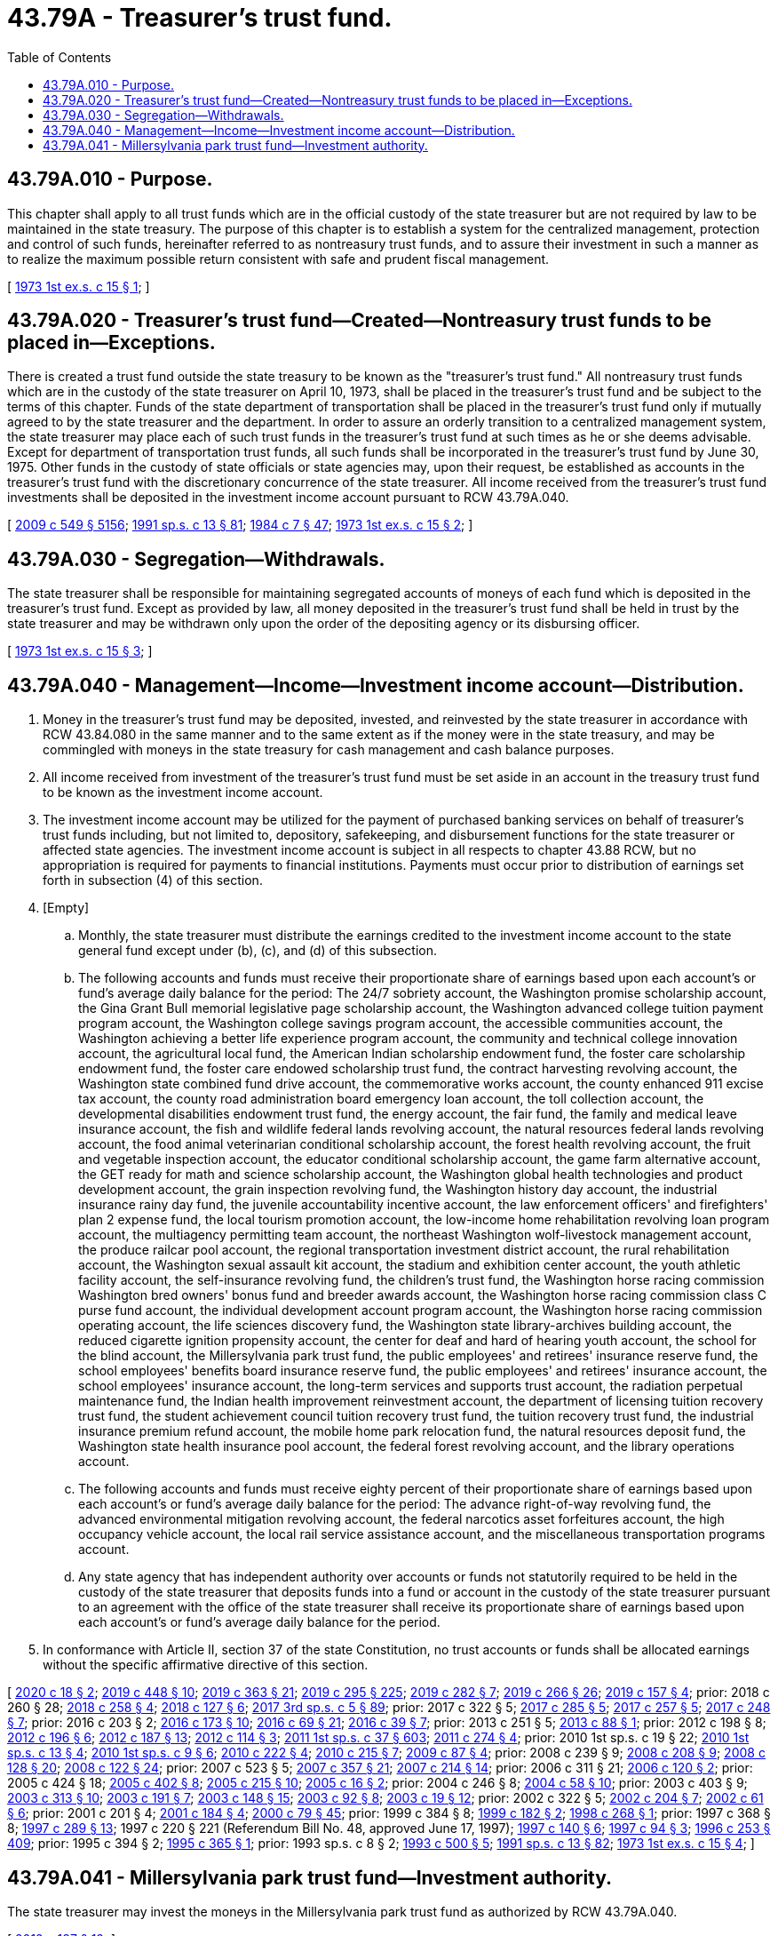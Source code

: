 = 43.79A - Treasurer's trust fund.
:toc:

== 43.79A.010 - Purpose.
This chapter shall apply to all trust funds which are in the official custody of the state treasurer but are not required by law to be maintained in the state treasury. The purpose of this chapter is to establish a system for the centralized management, protection and control of such funds, hereinafter referred to as nontreasury trust funds, and to assure their investment in such a manner as to realize the maximum possible return consistent with safe and prudent fiscal management.

[ http://leg.wa.gov/CodeReviser/documents/sessionlaw/1973ex1c15.pdf?cite=1973%201st%20ex.s.%20c%2015%20§%201[1973 1st ex.s. c 15 § 1]; ]

== 43.79A.020 - Treasurer's trust fund—Created—Nontreasury trust funds to be placed in—Exceptions.
There is created a trust fund outside the state treasury to be known as the "treasurer's trust fund." All nontreasury trust funds which are in the custody of the state treasurer on April 10, 1973, shall be placed in the treasurer's trust fund and be subject to the terms of this chapter. Funds of the state department of transportation shall be placed in the treasurer's trust fund only if mutually agreed to by the state treasurer and the department. In order to assure an orderly transition to a centralized management system, the state treasurer may place each of such trust funds in the treasurer's trust fund at such times as he or she deems advisable. Except for department of transportation trust funds, all such funds shall be incorporated in the treasurer's trust fund by June 30, 1975. Other funds in the custody of state officials or state agencies may, upon their request, be established as accounts in the treasurer's trust fund with the discretionary concurrence of the state treasurer. All income received from the treasurer's trust fund investments shall be deposited in the investment income account pursuant to RCW 43.79A.040.

[ http://lawfilesext.leg.wa.gov/biennium/2009-10/Pdf/Bills/Session%20Laws/Senate/5038.SL.pdf?cite=2009%20c%20549%20§%205156[2009 c 549 § 5156]; http://lawfilesext.leg.wa.gov/biennium/1991-92/Pdf/Bills/Session%20Laws/House/1058-S.SL.pdf?cite=1991%20sp.s.%20c%2013%20§%2081[1991 sp.s. c 13 § 81]; http://leg.wa.gov/CodeReviser/documents/sessionlaw/1984c7.pdf?cite=1984%20c%207%20§%2047[1984 c 7 § 47]; http://leg.wa.gov/CodeReviser/documents/sessionlaw/1973ex1c15.pdf?cite=1973%201st%20ex.s.%20c%2015%20§%202[1973 1st ex.s. c 15 § 2]; ]

== 43.79A.030 - Segregation—Withdrawals.
The state treasurer shall be responsible for maintaining segregated accounts of moneys of each fund which is deposited in the treasurer's trust fund. Except as provided by law, all money deposited in the treasurer's trust fund shall be held in trust by the state treasurer and may be withdrawn only upon the order of the depositing agency or its disbursing officer.

[ http://leg.wa.gov/CodeReviser/documents/sessionlaw/1973ex1c15.pdf?cite=1973%201st%20ex.s.%20c%2015%20§%203[1973 1st ex.s. c 15 § 3]; ]

== 43.79A.040 - Management—Income—Investment income account—Distribution.
. Money in the treasurer's trust fund may be deposited, invested, and reinvested by the state treasurer in accordance with RCW 43.84.080 in the same manner and to the same extent as if the money were in the state treasury, and may be commingled with moneys in the state treasury for cash management and cash balance purposes.

. All income received from investment of the treasurer's trust fund must be set aside in an account in the treasury trust fund to be known as the investment income account.

. The investment income account may be utilized for the payment of purchased banking services on behalf of treasurer's trust funds including, but not limited to, depository, safekeeping, and disbursement functions for the state treasurer or affected state agencies. The investment income account is subject in all respects to chapter 43.88 RCW, but no appropriation is required for payments to financial institutions. Payments must occur prior to distribution of earnings set forth in subsection (4) of this section.

. [Empty]
.. Monthly, the state treasurer must distribute the earnings credited to the investment income account to the state general fund except under (b), (c), and (d) of this subsection.

.. The following accounts and funds must receive their proportionate share of earnings based upon each account's or fund's average daily balance for the period: The 24/7 sobriety account, the Washington promise scholarship account, the Gina Grant Bull memorial legislative page scholarship account, the Washington advanced college tuition payment program account, the Washington college savings program account, the accessible communities account, the Washington achieving a better life experience program account, the community and technical college innovation account, the agricultural local fund, the American Indian scholarship endowment fund, the foster care scholarship endowment fund, the foster care endowed scholarship trust fund, the contract harvesting revolving account, the Washington state combined fund drive account, the commemorative works account, the county enhanced 911 excise tax account, the county road administration board emergency loan account, the toll collection account, the developmental disabilities endowment trust fund, the energy account, the fair fund, the family and medical leave insurance account, the fish and wildlife federal lands revolving account, the natural resources federal lands revolving account, the food animal veterinarian conditional scholarship account, the forest health revolving account, the fruit and vegetable inspection account, the educator conditional scholarship account, the game farm alternative account, the GET ready for math and science scholarship account, the Washington global health technologies and product development account, the grain inspection revolving fund, the Washington history day account, the industrial insurance rainy day fund, the juvenile accountability incentive account, the law enforcement officers' and firefighters' plan 2 expense fund, the local tourism promotion account, the low-income home rehabilitation revolving loan program account, the multiagency permitting team account, the northeast Washington wolf-livestock management account, the produce railcar pool account, the regional transportation investment district account, the rural rehabilitation account, the Washington sexual assault kit account, the stadium and exhibition center account, the youth athletic facility account, the self-insurance revolving fund, the children's trust fund, the Washington horse racing commission Washington bred owners' bonus fund and breeder awards account, the Washington horse racing commission class C purse fund account, the individual development account program account, the Washington horse racing commission operating account, the life sciences discovery fund, the Washington state library-archives building account, the reduced cigarette ignition propensity account, the center for deaf and hard of hearing youth account, the school for the blind account, the Millersylvania park trust fund, the public employees' and retirees' insurance reserve fund, the school employees' benefits board insurance reserve fund, the public employees' and retirees' insurance account, the school employees' insurance account, the long-term services and supports trust account, the radiation perpetual maintenance fund, the Indian health improvement reinvestment account, the department of licensing tuition recovery trust fund, the student achievement council tuition recovery trust fund, the tuition recovery trust fund, the industrial insurance premium refund account, the mobile home park relocation fund, the natural resources deposit fund, the Washington state health insurance pool account, the federal forest revolving account, and the library operations account.

.. The following accounts and funds must receive eighty percent of their proportionate share of earnings based upon each account's or fund's average daily balance for the period: The advance right-of-way revolving fund, the advanced environmental mitigation revolving account, the federal narcotics asset forfeitures account, the high occupancy vehicle account, the local rail service assistance account, and the miscellaneous transportation programs account.

.. Any state agency that has independent authority over accounts or funds not statutorily required to be held in the custody of the state treasurer that deposits funds into a fund or account in the custody of the state treasurer pursuant to an agreement with the office of the state treasurer shall receive its proportionate share of earnings based upon each account's or fund's average daily balance for the period.

. In conformance with Article II, section 37 of the state Constitution, no trust accounts or funds shall be allocated earnings without the specific affirmative directive of this section.

[ http://lawfilesext.leg.wa.gov/biennium/2019-20/Pdf/Bills/Session%20Laws/House/2205-S.SL.pdf?cite=2020%20c%2018%20§%202[2020 c 18 § 2]; http://lawfilesext.leg.wa.gov/biennium/2019-20/Pdf/Bills/Session%20Laws/House/2015-S.SL.pdf?cite=2019%20c%20448%20§%2010[2019 c 448 § 10]; http://lawfilesext.leg.wa.gov/biennium/2019-20/Pdf/Bills/Session%20Laws/House/1087-S2.SL.pdf?cite=2019%20c%20363%20§%2021[2019 c 363 § 21]; http://lawfilesext.leg.wa.gov/biennium/2019-20/Pdf/Bills/Session%20Laws/House/1139-S2.SL.pdf?cite=2019%20c%20295%20§%20225[2019 c 295 § 225]; http://lawfilesext.leg.wa.gov/biennium/2019-20/Pdf/Bills/Session%20Laws/Senate/5415.SL.pdf?cite=2019%20c%20282%20§%207[2019 c 282 § 7]; http://lawfilesext.leg.wa.gov/biennium/2019-20/Pdf/Bills/Session%20Laws/House/1604.SL.pdf?cite=2019%20c%20266%20§%2026[2019 c 266 § 26]; http://lawfilesext.leg.wa.gov/biennium/2019-20/Pdf/Bills/Session%20Laws/Senate/5923.SL.pdf?cite=2019%20c%20157%20§%204[2019 c 157 § 4]; prior:  2018 c 260 § 28; http://lawfilesext.leg.wa.gov/biennium/2017-18/Pdf/Bills/Session%20Laws/Senate/6211.SL.pdf?cite=2018%20c%20258%20§%204[2018 c 258 § 4]; http://lawfilesext.leg.wa.gov/biennium/2017-18/Pdf/Bills/Session%20Laws/House/1896-S2.SL.pdf?cite=2018%20c%20127%20§%206[2018 c 127 § 6]; http://lawfilesext.leg.wa.gov/biennium/2017-18/Pdf/Bills/Session%20Laws/Senate/5975-S.SL.pdf?cite=2017%203rd%20sp.s.%20c%205%20§%2089[2017 3rd sp.s. c 5 § 89]; prior:  2017 c 322 § 5; http://lawfilesext.leg.wa.gov/biennium/2017-18/Pdf/Bills/Session%20Laws/Senate/5647.SL.pdf?cite=2017%20c%20285%20§%205[2017 c 285 § 5]; http://lawfilesext.leg.wa.gov/biennium/2017-18/Pdf/Bills/Session%20Laws/House/2126-S.SL.pdf?cite=2017%20c%20257%20§%205[2017 c 257 § 5]; http://lawfilesext.leg.wa.gov/biennium/2017-18/Pdf/Bills/Session%20Laws/House/1711-S2.SL.pdf?cite=2017%20c%20248%20§%207[2017 c 248 § 7]; prior:  2016 c 203 § 2; http://lawfilesext.leg.wa.gov/biennium/2015-16/Pdf/Bills/Session%20Laws/House/2530-S2.SL.pdf?cite=2016%20c%20173%20§%2010[2016 c 173 § 10]; http://lawfilesext.leg.wa.gov/biennium/2015-16/Pdf/Bills/Session%20Laws/Senate/6601-S2.SL.pdf?cite=2016%20c%2069%20§%2021[2016 c 69 § 21]; http://lawfilesext.leg.wa.gov/biennium/2015-16/Pdf/Bills/Session%20Laws/House/2323-S.SL.pdf?cite=2016%20c%2039%20§%207[2016 c 39 § 7]; prior:  2013 c 251 § 5; http://lawfilesext.leg.wa.gov/biennium/2013-14/Pdf/Bills/Session%20Laws/House/1006.SL.pdf?cite=2013%20c%2088%20§%201[2013 c 88 § 1]; prior:  2012 c 198 § 8; http://lawfilesext.leg.wa.gov/biennium/2011-12/Pdf/Bills/Session%20Laws/Senate/6359-S.SL.pdf?cite=2012%20c%20196%20§%206[2012 c 196 § 6]; http://lawfilesext.leg.wa.gov/biennium/2011-12/Pdf/Bills/Session%20Laws/House/2620.SL.pdf?cite=2012%20c%20187%20§%2013[2012 c 187 § 13]; http://lawfilesext.leg.wa.gov/biennium/2011-12/Pdf/Bills/Session%20Laws/House/2757-S.SL.pdf?cite=2012%20c%20114%20§%203[2012 c 114 § 3]; http://lawfilesext.leg.wa.gov/biennium/2011-12/Pdf/Bills/Session%20Laws/House/2123.SL.pdf?cite=2011%201st%20sp.s.%20c%2037%20§%20603[2011 1st sp.s. c 37 § 603]; http://lawfilesext.leg.wa.gov/biennium/2011-12/Pdf/Bills/Session%20Laws/House/1909-S2.SL.pdf?cite=2011%20c%20274%20§%204[2011 c 274 § 4]; prior:  2010 1st sp.s. c 19 § 22; http://lawfilesext.leg.wa.gov/biennium/2009-10/Pdf/Bills/Session%20Laws/Senate/6675-S2.SL.pdf?cite=2010%201st%20sp.s.%20c%2013%20§%204[2010 1st sp.s. c 13 § 4]; http://lawfilesext.leg.wa.gov/biennium/2009-10/Pdf/Bills/Session%20Laws/Senate/6572-S.SL.pdf?cite=2010%201st%20sp.s.%20c%209%20§%206[2010 1st sp.s. c 9 § 6]; http://lawfilesext.leg.wa.gov/biennium/2009-10/Pdf/Bills/Session%20Laws/Senate/6833.SL.pdf?cite=2010%20c%20222%20§%204[2010 c 222 § 4]; http://lawfilesext.leg.wa.gov/biennium/2009-10/Pdf/Bills/Session%20Laws/Senate/5902-S.SL.pdf?cite=2010%20c%20215%20§%207[2010 c 215 § 7]; http://lawfilesext.leg.wa.gov/biennium/2009-10/Pdf/Bills/Session%20Laws/Senate/5125.SL.pdf?cite=2009%20c%2087%20§%204[2009 c 87 § 4]; prior:  2008 c 239 § 9; http://lawfilesext.leg.wa.gov/biennium/2007-08/Pdf/Bills/Session%20Laws/Senate/6187.SL.pdf?cite=2008%20c%20208%20§%209[2008 c 208 § 9]; http://lawfilesext.leg.wa.gov/biennium/2007-08/Pdf/Bills/Session%20Laws/Senate/6602-S.SL.pdf?cite=2008%20c%20128%20§%2020[2008 c 128 § 20]; http://lawfilesext.leg.wa.gov/biennium/2007-08/Pdf/Bills/Session%20Laws/House/1773-S2.SL.pdf?cite=2008%20c%20122%20§%2024[2008 c 122 § 24]; prior:  2007 c 523 § 5; http://lawfilesext.leg.wa.gov/biennium/2007-08/Pdf/Bills/Session%20Laws/Senate/5659-S2.SL.pdf?cite=2007%20c%20357%20§%2021[2007 c 357 § 21]; http://lawfilesext.leg.wa.gov/biennium/2007-08/Pdf/Bills/Session%20Laws/House/1779-S2.SL.pdf?cite=2007%20c%20214%20§%2014[2007 c 214 § 14]; prior:  2006 c 311 § 21; http://lawfilesext.leg.wa.gov/biennium/2005-06/Pdf/Bills/Session%20Laws/House/2836-S.SL.pdf?cite=2006%20c%20120%20§%202[2006 c 120 § 2]; prior:  2005 c 424 § 18; http://lawfilesext.leg.wa.gov/biennium/2005-06/Pdf/Bills/Session%20Laws/House/1408-S.SL.pdf?cite=2005%20c%20402%20§%208[2005 c 402 § 8]; http://lawfilesext.leg.wa.gov/biennium/2005-06/Pdf/Bills/Session%20Laws/House/1050-S2.SL.pdf?cite=2005%20c%20215%20§%2010[2005 c 215 § 10]; http://lawfilesext.leg.wa.gov/biennium/2005-06/Pdf/Bills/Session%20Laws/House/1007.SL.pdf?cite=2005%20c%2016%20§%202[2005 c 16 § 2]; prior:  2004 c 246 § 8; http://lawfilesext.leg.wa.gov/biennium/2003-04/Pdf/Bills/Session%20Laws/House/2708-S.SL.pdf?cite=2004%20c%2058%20§%2010[2004 c 58 § 10]; prior:  2003 c 403 § 9; http://lawfilesext.leg.wa.gov/biennium/2003-04/Pdf/Bills/Session%20Laws/Senate/5074-S2.SL.pdf?cite=2003%20c%20313%20§%2010[2003 c 313 § 10]; http://lawfilesext.leg.wa.gov/biennium/2003-04/Pdf/Bills/Session%20Laws/Senate/5912-S.SL.pdf?cite=2003%20c%20191%20§%207[2003 c 191 § 7]; http://lawfilesext.leg.wa.gov/biennium/2003-04/Pdf/Bills/Session%20Laws/Senate/6026-S.SL.pdf?cite=2003%20c%20148%20§%2015[2003 c 148 § 15]; http://lawfilesext.leg.wa.gov/biennium/2003-04/Pdf/Bills/Session%20Laws/House/2197-S.SL.pdf?cite=2003%20c%2092%20§%208[2003 c 92 § 8]; http://lawfilesext.leg.wa.gov/biennium/2003-04/Pdf/Bills/Session%20Laws/House/1277-S.SL.pdf?cite=2003%20c%2019%20§%2012[2003 c 19 § 12]; prior:  2002 c 322 § 5; http://lawfilesext.leg.wa.gov/biennium/2001-02/Pdf/Bills/Session%20Laws/House/2807-S.SL.pdf?cite=2002%20c%20204%20§%207[2002 c 204 § 7]; http://lawfilesext.leg.wa.gov/biennium/2001-02/Pdf/Bills/Session%20Laws/Senate/6372.SL.pdf?cite=2002%20c%2061%20§%206[2002 c 61 § 6]; prior:  2001 c 201 § 4; http://lawfilesext.leg.wa.gov/biennium/2001-02/Pdf/Bills/Session%20Laws/House/2126.SL.pdf?cite=2001%20c%20184%20§%204[2001 c 184 § 4]; http://lawfilesext.leg.wa.gov/biennium/1999-00/Pdf/Bills/Session%20Laws/Senate/6067-S2.SL.pdf?cite=2000%20c%2079%20§%2045[2000 c 79 § 45]; prior:  1999 c 384 § 8; http://lawfilesext.leg.wa.gov/biennium/1999-00/Pdf/Bills/Session%20Laws/House/2264.SL.pdf?cite=1999%20c%20182%20§%202[1999 c 182 § 2]; http://lawfilesext.leg.wa.gov/biennium/1997-98/Pdf/Bills/Session%20Laws/Senate/6429.SL.pdf?cite=1998%20c%20268%20§%201[1998 c 268 § 1]; prior:  1997 c 368 § 8; http://lawfilesext.leg.wa.gov/biennium/1997-98/Pdf/Bills/Session%20Laws/House/1372-S2.SL.pdf?cite=1997%20c%20289%20§%2013[1997 c 289 § 13]; 1997 c 220 § 221 (Referendum Bill No. 48, approved June 17, 1997); http://lawfilesext.leg.wa.gov/biennium/1997-98/Pdf/Bills/Session%20Laws/Senate/5313-S2.SL.pdf?cite=1997%20c%20140%20§%206[1997 c 140 § 6]; http://lawfilesext.leg.wa.gov/biennium/1997-98/Pdf/Bills/Session%20Laws/House/1010-S.SL.pdf?cite=1997%20c%2094%20§%203[1997 c 94 § 3]; http://lawfilesext.leg.wa.gov/biennium/1995-96/Pdf/Bills/Session%20Laws/House/2291.SL.pdf?cite=1996%20c%20253%20§%20409[1996 c 253 § 409]; prior:  1995 c 394 § 2; http://lawfilesext.leg.wa.gov/biennium/1995-96/Pdf/Bills/Session%20Laws/Senate/5003-S2.SL.pdf?cite=1995%20c%20365%20§%201[1995 c 365 § 1]; prior:  1993 sp.s. c 8 § 2; http://lawfilesext.leg.wa.gov/biennium/1993-94/Pdf/Bills/Session%20Laws/House/1528-S.SL.pdf?cite=1993%20c%20500%20§%205[1993 c 500 § 5]; http://lawfilesext.leg.wa.gov/biennium/1991-92/Pdf/Bills/Session%20Laws/House/1058-S.SL.pdf?cite=1991%20sp.s.%20c%2013%20§%2082[1991 sp.s. c 13 § 82]; http://leg.wa.gov/CodeReviser/documents/sessionlaw/1973ex1c15.pdf?cite=1973%201st%20ex.s.%20c%2015%20§%204[1973 1st ex.s. c 15 § 4]; ]

== 43.79A.041 - Millersylvania park trust fund—Investment authority.
The state treasurer may invest the moneys in the Millersylvania park trust fund as authorized by RCW 43.79A.040.

[ http://lawfilesext.leg.wa.gov/biennium/2011-12/Pdf/Bills/Session%20Laws/House/2620.SL.pdf?cite=2012%20c%20187%20§%2012[2012 c 187 § 12]; ]

